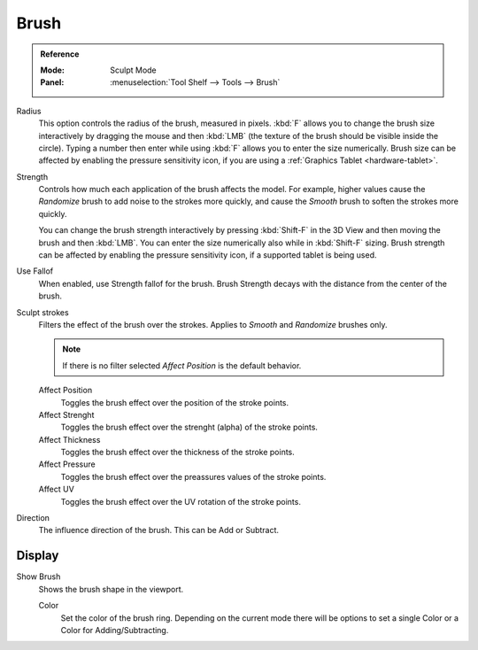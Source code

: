 
*****
Brush
*****

.. admonition:: Reference
   :class: refbox

   :Mode:      Sculpt Mode
   :Panel:     :menuselection:`Tool Shelf --> Tools --> Brush`

Radius
   This option controls the radius of the brush, measured in pixels.
   :kbd:`F` allows you to change the brush size interactively by
   dragging the mouse and then :kbd:`LMB` (the texture of the brush should be visible inside the circle).
   Typing a number then enter while using :kbd:`F` allows you to enter the size numerically.
   Brush size can be affected by enabling the pressure sensitivity icon,
   if you are using a :ref:`Graphics Tablet <hardware-tablet>`.

Strength
   Controls how much each application of the brush affects the model.
   For example, higher values cause the *Randomize* brush to add noise to the strokes more quickly,
   and cause the *Smooth* brush to soften the strokes more quickly.

   You can change the brush strength interactively by pressing :kbd:`Shift-F`
   in the 3D View and then moving the brush and then :kbd:`LMB`.
   You can enter the size numerically also while in :kbd:`Shift-F` sizing.
   Brush strength can be affected by enabling the pressure sensitivity icon,
   if a supported tablet is being used.

Use Fallof
   When enabled, use Strength fallof for the brush. 
   Brush Strength decays with the distance from the center of the brush.

Sculpt strokes
   Filters the effect of the brush over the strokes.
   Applies to *Smooth* and *Randomize* brushes only.

   .. note::

      If there is no filter selected *Affect Position* is the default behavior.

   Affect Position
      Toggles the brush effect over the position of the stroke points.

   Affect Strenght
      Toggles the brush effect over the strenght (alpha) of the stroke points.
    
   Affect Thickness
      Toggles the brush effect over the thickness of the stroke points.

   Affect Pressure
      Toggles the brush effect over the preassures values of the stroke points.

   Affect UV
      Toggles the brush effect over the UV rotation of the stroke points.

Direction
   The influence direction of the brush. This can be Add or Subtract.   

Display
=======

Show Brush
   Shows the brush shape in the viewport.

   Color
      Set the color of the brush ring. Depending on the current mode there will
      be options to set a single Color or a Color for Adding/Subtracting.
   